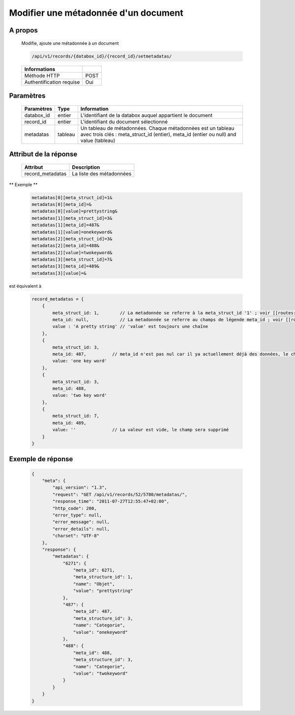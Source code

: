 Modifier une métadonnée d'un document
=====================================

A propos
--------

  Modifie, ajoute une métadonnée à un document

  .. code-block:: bash

    /api/v1/records/{databox_id}/{record_id}/setmetadatas/

  ========================== =====
   Informations
  ========================== =====
   Méthode HTTP              POST
   Authentification requise  Oui
  ========================== =====

Paramètres
----------

  ================== ========= =============
   Paramètres         Type      Information
  ================== ========= =============
   databox_id         entier    L'identifiant de la databox auquel appartient le document
   record_id          entier    L'identifiant du document sélectionné
   metadatas          tableau   Un tableau de métadonnées. Chaque métadonnées est un tableau avec trois clés : meta_struct_id (entier), meta_id (entier ou null) and value (tableau)
  ================== ========= =============

Attribut de la réponse
----------------------

  ================== ================================
   Attribut            Description
  ================== ================================
   record_metadatas    La liste des métadonnées
  ================== ================================

** Exemple **

  .. code-block:: javascript

    metadatas[0][meta_struct_id]=1&
    metadatas[0][meta_id]=&
    metadatas[0][value]=prettystring&
    metadatas[1][meta_struct_id]=3&
    metadatas[1][meta_id]=487&
    metadatas[1][value]=onekeyword&
    metadatas[2][meta_struct_id]=3&
    metadatas[2][meta_id]=488&
    metadatas[2][value]=twokeyword&
    metadatas[3][meta_struct_id]=7&
    metadatas[3][meta_id]=489&
    metadatas[3][value]=&

est équivalent à

  .. code-block:: javascript

    record_metadatas = {
        {
            meta_struct_id: 1,        // La metadonnée se referre à la meta_struct_id '1' ; voir [[routes:databoxes:metadatas]]
            meta_id: null,            // La metadonnée se referre au champs de légende meta_id ; voir [[routes:records:metadatas]] ; ce cas, meta_id est nul car il n'y a actuellement aucune valeur définie, le champ sera créé
            value : 'A pretty string' // 'value' est toujours une chaîne
        },
        {
            meta_struct_id: 3,
            meta_id: 487,          // meta_id n'est pas nul car il ya actuellement déjà des données, le champ sera mis à jour
            value: 'one key word'
        },
        {
            meta_struct_id: 3,
            meta_id: 488,
            value: 'two key word'
        },
        {
            meta_struct_id: 7,
            meta_id: 489,
            value: ''              // La valeur est vide, le champ sera supprimé
        }
    }


Exemple de réponse
------------------

  .. code-block:: javascript

    {
        "meta": {
            "api_version": "1.3",
            "request": "GET /api/v1/records/52/5780/metadatas/",
            "response_time": "2011-07-27T12:55:47+02:00",
            "http_code": 200,
            "error_type": null,
            "error_message": null,
            "error_details": null,
            "charset": "UTF-8"
        },
        "response": {
            "metadatas": {
                "6271": {
                    "meta_id": 6271,
                    "meta_structure_id": 1,
                    "name": "Objet",
                    "value": "prettystring"
                },
                "487": {
                    "meta_id": 487,
                    "meta_structure_id": 3,
                    "name": "Categorie",
                    "value": "onekeyword"
                },
                "488": {
                    "meta_id": 488,
                    "meta_structure_id": 3,
                    "name": "Categorie",
                    "value": "twokeyword"
                }
            }
        }
    }